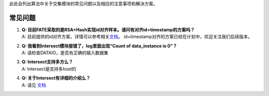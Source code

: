 此处会列出算法中关于交集模块的常见问题以及相应的注意事项和解决方案。

常见问题
========

1. | **Q:
     目前FATE采取的是RSA+Hash实现id对齐样本。请问有对齐id+timestamp的方案吗？**
   | A:
     目前提供的id对齐方案，详情可以参考相关\ `文档 <https://github.com/FederatedAI/FATE/tree/master/federatedml/statistic/intersect>`__\ 。
     id+timestamp对齐的方案已经在计划中，欢迎关注我们后续版本。

2. | **Q: 我看到Intersect模块报错了，log里面出现“Count of data_instance
     is 0”？**
   | A: 请检查DATAIO，是否有正确的输入数据集

3. | **Q: Intersect支持多方么？**
   | A: Intersect是支持多host的

4. | **Q: 关于Intersect有详细的介绍么？**
   | A: 请见
     `文档 <https://github.com/FederatedAI/FATE/tree/master/federatedml/statistic/intersect>`__
